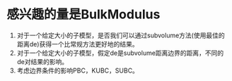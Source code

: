 # -*- org -*-

# Time-stamp: <2010-12-14 22:45:10 Tuesday by lian>

#+OPTIONS: ^:nil author:nil timestamp:nil creator:nil


* 感兴趣的量是BulkModulus
  
  1. 对于一个给定大小的子模型，是否我们可以通过subvolume方法(使用最佳的距离de)获得一个比常规方法更好地的结果。
  2. 对于一个给定大小的子模型，假定de是subvolume距离边界的距离，不同的de对结果的影响。
  3. 考虑边界条件的影响PBC，KUBC，SUBC。
